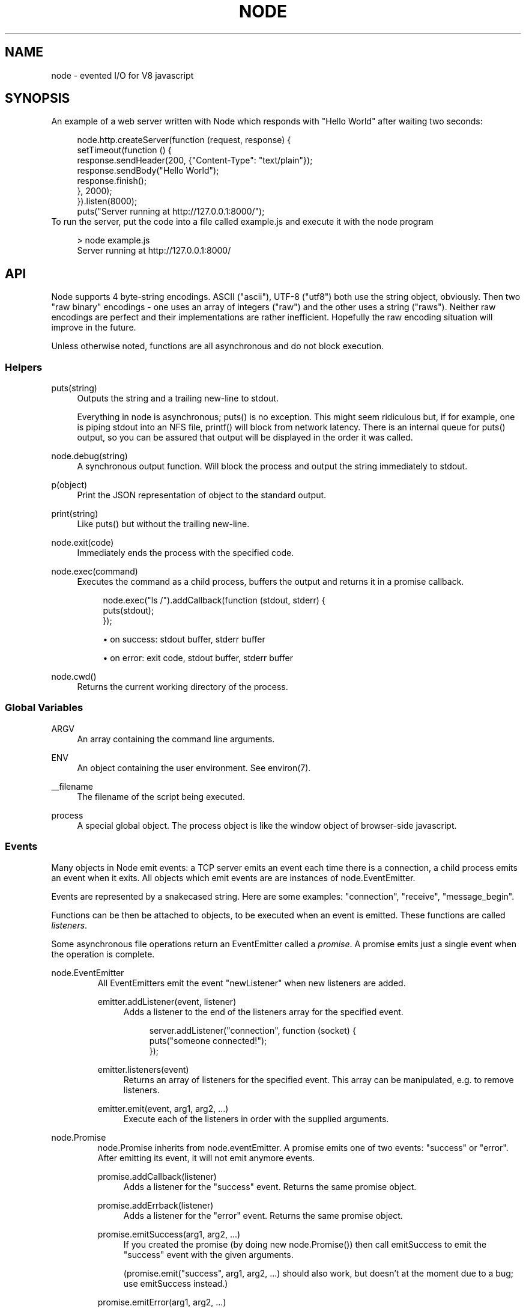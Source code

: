 .\"     Title: node
.\"    Author: 
.\" Generator: DocBook XSL Stylesheets v1.73.2 <http://docbook.sf.net/>
.\"      Date: 09/15/2009
.\"    Manual: 
.\"    Source: 
.\"
.TH "NODE" "1" "09/15/2009" "" ""
.\" disable hyphenation
.nh
.\" disable justification (adjust text to left margin only)
.ad l
.SH "NAME"
node - evented I/O for V8 javascript
.SH "SYNOPSIS"
An example of a web server written with Node which responds with "Hello World" after waiting two seconds:
.sp
.sp
.RS 4
.nf
node\.http\.createServer(function (request, response) {
  setTimeout(function () {
    response\.sendHeader(200, {"Content\-Type": "text/plain"});
    response\.sendBody("Hello World");
    response\.finish();
  }, 2000);
})\.listen(8000);
puts("Server running at http://127\.0\.0\.1:8000/");
.fi
.RE
To run the server, put the code into a file called example\.js and execute it with the node program
.sp
.sp
.RS 4
.nf
> node example\.js
Server running at http://127\.0\.0\.1:8000/
.fi
.RE
.SH "API"
Node supports 4 byte\-string encodings\. ASCII ("ascii"), UTF\-8 ("utf8") both use the string object, obviously\. Then two "raw binary" encodings \- one uses an array of integers ("raw") and the other uses a string ("raws")\. Neither raw encodings are perfect and their implementations are rather inefficient\. Hopefully the raw encoding situation will improve in the future\.
.sp
Unless otherwise noted, functions are all asynchronous and do not block execution\.
.sp
.SS "Helpers"
.PP
puts(string)
.RS 4
Outputs the
string
and a trailing new\-line to
stdout\.
.sp
Everything in node is asynchronous;
puts()
is no exception\. This might seem ridiculous but, if for example, one is piping
stdout
into an NFS file,
printf()
will block from network latency\. There is an internal queue for
puts()
output, so you can be assured that output will be displayed in the order it was called\.
.RE
.PP
node\.debug(string)
.RS 4
A synchronous output function\. Will block the process and output the string immediately to stdout\.
.RE
.PP
p(object)
.RS 4
Print the JSON representation of
object
to the standard output\.
.RE
.PP
print(string)
.RS 4
Like
puts()
but without the trailing new\-line\.
.RE
.PP
node\.exit(code)
.RS 4
Immediately ends the process with the specified code\.
.RE
.PP
node\.exec(command)
.RS 4
Executes the command as a child process, buffers the output and returns it in a promise callback\.
.sp
.RS 4
.nf
node\.exec("ls /")\.addCallback(function (stdout, stderr) {
  puts(stdout);
});
.fi
.RE
.sp
.RS 4
\h'-04'\(bu\h'+03'on success: stdout buffer, stderr buffer
.RE
.sp
.RS 4
\h'-04'\(bu\h'+03'on error: exit code, stdout buffer, stderr buffer
.RE
.RE
.PP
node\.cwd()
.RS 4
Returns the current working directory of the process\.
.RE
.SS "Global Variables"
.PP
ARGV
.RS 4
An array containing the command line arguments\.
.RE
.PP
ENV
.RS 4
An object containing the user environment\. See environ(7)\.
.RE
.PP
__filename
.RS 4
The filename of the script being executed\.
.RE
.PP
process
.RS 4
A special global object\. The
process
object is like the
window
object of browser\-side javascript\.
.RE
.SS "Events"
Many objects in Node emit events: a TCP server emits an event each time there is a connection, a child process emits an event when it exits\. All objects which emit events are are instances of node\.EventEmitter\.
.sp
Events are represented by a snakecased string\. Here are some examples: "connection", "receive", "message_begin"\.
.sp
Functions can be then be attached to objects, to be executed when an event is emitted\. These functions are called \fIlisteners\fR\.
.sp
Some asynchronous file operations return an EventEmitter called a \fIpromise\fR\. A promise emits just a single event when the operation is complete\.
.sp
.sp
.it 1 an-trap
.nr an-no-space-flag 1
.nr an-break-flag 1
.br
node.EventEmitter
.RS
All EventEmitters emit the event "newListener" when new listeners are added\.
.sp
.TS
allbox tab(:);
ltB ltB ltB.
T{
Event
T}:T{
Parameters
T}:T{
Notes
T}
.T&
lt lt lt.
T{
"newListener"
.sp
T}:T{
event, listener
.sp
T}:T{
This event is made any time someone adds a new listener\.
.sp
T}
.TE
.PP
emitter\.addListener(event, listener)
.RS 4
Adds a listener to the end of the listeners array for the specified event\.
.sp
.RS 4
.nf
server\.addListener("connection", function (socket) {
  puts("someone connected!");
});
.fi
.RE
.RE
.PP
emitter\.listeners(event)
.RS 4
Returns an array of listeners for the specified event\. This array can be manipulated, e\.g\. to remove listeners\.
.RE
.PP
emitter\.emit(event, arg1, arg2, \&...)
.RS 4
Execute each of the listeners in order with the supplied arguments\.
.RE
.RE
.sp
.it 1 an-trap
.nr an-no-space-flag 1
.nr an-break-flag 1
.br
node.Promise
.RS
node\.Promise inherits from node\.eventEmitter\. A promise emits one of two events: "success" or "error"\. After emitting its event, it will not emit anymore events\.
.sp
.TS
allbox tab(:);
ltB ltB ltB.
T{
Event
T}:T{
Parameters
T}:T{
Notes
T}
.T&
lt lt lt
lt lt lt.
T{
"success"
.sp
T}:T{
(depends)
.sp
T}:T{
.sp
T}
T{
"error"
.sp
T}:T{
(depends)
.sp
T}:T{
.sp
T}
.TE
.PP
promise\.addCallback(listener)
.RS 4
Adds a listener for the
"success"
event\. Returns the same promise object\.
.RE
.PP
promise\.addErrback(listener)
.RS 4
Adds a listener for the
"error"
event\. Returns the same promise object\.
.RE
.PP
promise\.emitSuccess(arg1, arg2, \&...)
.RS 4
If you created the promise (by doing
new node\.Promise()) then call
emitSuccess
to emit the
"success"
event with the given arguments\.
.sp
(promise\.emit("success", arg1, arg2, \&...)
should also work, but doesn\(cqt at the moment due to a bug; use
emitSuccess
instead\.)
.RE
.PP
promise\.emitError(arg1, arg2, \&...)
.RS 4
Emits the
"error"
event\.
.RE
.PP
promise\.wait()
.RS 4
Blocks futher execution until the promise emits a success or error event\. Events setup before the call to
promise\.wait()
was made may still be emitted and executed while
promise\.wait()
is blocking\.
.sp
If there was a single argument to the
"success"
event then it is returned\. If there were multiple arguments to
"success"
then they are returned as an array\.
.sp
If
"error"
was emitted instead,
wait()
throws an error\.
.sp
\fBIMPORTANT\fR
promise\.wait()
is not a true fiber/coroutine\. If any other promises are created and made to wait while the first promise waits, the first promise\(cqs wait will not return until all others return\. The benefit of this is a simple implementation and the event loop does not get blocked\. Disadvantage is the possibility of situations where the promise stack grows infinitely large because promises keep getting created and keep being told to wait()\. Use
promise\.wait()
sparingly\(emprobably best used only during program setup, not during busy server activity\.
.RE
.RE
.SS "Standard I/O"
Standard I/O is handled through a special object node\.stdio\. stdout and stdin are fully non\-blocking (even when piping to files)\. stderr is synchronous\.
.sp
.TS
allbox tab(:);
ltB ltB ltB.
T{
Event
T}:T{
Parameters
T}:T{
Notes
T}
.T&
lt lt lt
lt lt lt.
T{
"data"
.sp
T}:T{
data
.sp
T}:T{
Made when stdin has received a chunk of data\. Depending on the encoding that stdin was opened with, data will be either an array of integers (raw encoding) or a string (ascii or utf8 encoding)\. This event will only be emited after node\.stdio\.open() has been called\.
.sp
T}
T{
"close"
.sp
T}:T{
.sp
T}:T{
Made when stdin has been closed\.
.sp
T}
.TE
.PP
node\.stdio\.open(encoding="utf8")
.RS 4
Open stdin\. The program will not exit until
node\.stdio\.close()
has been called or the
"close"
event has been emitted\.
.RE
.PP
node\.stdio\.write(data)
.RS 4
Write data to stdout\.
.RE
.PP
node\.stdio\.writeError(data)
.RS 4
Write data to stderr\. Synchronous\.
.RE
.PP
node\.stdio\.close()
.RS 4
Close stdin\.
.RE
.SS "Modules"
Node has a simple module loading system\. In Node, files and modules are in one\-to\-one correspondence\. As an example, foo\.js loads the module circle\.js\.
.sp
The contents of foo\.js:
.sp
.sp
.RS 4
.nf
var circle = require("circle\.js");
puts("The area of a circle of radius 4 is " + circle\.area(4));
.fi
.RE
The contents of circle\.js:
.sp
.sp
.RS 4
.nf
var PI = 3\.14;

exports\.area = function (r) {
  return PI * r * r;
};

exports\.circumference = function (r) {
  return 2 * PI * r;
};
.fi
.RE
The module circle\.js has exported the functions area() and circumference()\. To export an object, add to the special exports object\. (Alternatively, one can use this instead of exports\.) Variables local to the module will be private\. In this example the variable PI is private to circle\.js\.
.sp
The module path is relative to the file calling require()\. That is, circle\.js must be in the same directory as foo\.js for require() to find it\.
.sp
HTTP URLs can also be used to load modules\. For example,
.sp
.sp
.RS 4
.nf
var circle = require("http://tinyclouds\.org/node/circle\.js");
.fi
.RE
Like require() the function include() also loads a module\. Instead of returning a namespace object, include() will add the module\(cqs exports into the global namespace\. For example:
.sp
.sp
.RS 4
.nf
include("circle\.js");
puts("The area of a cirlce of radius 4 is " + area(4));
.fi
.RE
Functions require_async() and include_async() also exist\.
.sp
.sp
.it 1 an-trap
.nr an-no-space-flag 1
.nr an-break-flag 1
.br
process.addListener("exit", function () { })
.RS
When the program exits a special object called process will emit an "exit" event\.
.sp
The "exit" event cannot perform I/O since the process is going to forcibly exit in less than microsecond\. However, it is a good hook to perform constant time checks of the module\(cqs state\. E\.G\. for unit tests:
.sp
.sp
.RS 4
.nf
include("asserts\.js");

var timer_executed = false;

setTimeout(function () {
  timer_executed = true
}, 1000);

process\.addListener("exit", function () {
  assertTrue(timer_executed);
});
.fi
.RE
Just to reiterate: the "exit" event, is not the place to close files or shutdown servers\. The process will exit before they get performed\.
.sp
.RE
.SS "Timers"
.PP
setTimeout(callback, delay)
.RS 4
To schedule execution of callback after delay milliseconds\. Returns a
timeoutId
for possible use with
clearTimeout()\.
.RE
.PP
clearTimeout(timeoutId)
.RS 4
Prevents said timeout from triggering\.
.RE
.PP
setInterval(callback, delay)
.RS 4
To schedule the repeated execution of callback every
delay
milliseconds\. Returns a
intervalId
for possible use with
clearInterval()\.
.RE
.PP
clearInterval(intervalId)
.RS 4
Stops a interval from triggering\.
.RE
.SS "Child Processes"
Node provides a tridirectional popen(3) facility through the class node\.ChildProcess\. It is possible to stream data through the child\(cqs stdin, stdout, and stderr in a fully non\-blocking way\.
.sp
.sp
.it 1 an-trap
.nr an-no-space-flag 1
.nr an-break-flag 1
.br
node.ChildProcess
.RS
.TS
allbox tab(:);
ltB ltB ltB.
T{
Event
T}:T{
Parameters
T}:T{
Notes
T}
.T&
lt lt lt
lt lt lt
lt lt lt.
T{
"output"
.sp
T}:T{
data
.sp
T}:T{
Each time the child process sends data to its stdout, this event is emitted\. data is a string\. If the child process closes its stdout stream (a common thing to do on exit), this event will be emitted with data === null\.
.sp
T}
T{
"error"
.sp
T}:T{
data
.sp
T}:T{
Identical to the "output" event except for stderr instead of stdout\.
.sp
T}
T{
"exit"
.sp
T}:T{
code
.sp
T}:T{
This event is emitted after the child process ends\. code is the final exit code of the process\. One can be assured that after this event is emitted that the "output" and "error" callbacks will no longer be made\.
.sp
T}
.TE
.PP
node\.createChildProcess(command)
.RS 4
Launches a new process with the given
command\. For example:
.sp
.RS 4
.nf
var ls = node\.createChildProcess("ls \-lh /usr");
ls\.addListener("output", function (data) {
  puts(data);
});
.fi
.RE
.RE
.PP
child\.pid
.RS 4
The PID of the child process\.
.RE
.PP
child\.write(data, encoding="ascii")
.RS 4
Write data to the child process\(cqs
stdin\. The second argument is optional and specifies the encoding: possible values are
"utf8",
"ascii", and
"raw"\.
.RE
.PP
child\.close()
.RS 4
Closes the process\(cqs
stdin
stream\.
.RE
.PP
child\.kill(signal=node\.SIGTERM)
.RS 4
Send a single to the child process\. If no argument is given, the process will be sent
node\.SIGTERM\. The standard POSIX signals are defined under the
node
namespace (node\.SIGINT,
node\.SIGUSR1, \&...)\.
.RE
.RE
.SS "File I/O"
File I/O is provided by simple wrappers around standard POSIX functions\. All POSIX wrappers have a similar form\. They return a promise (node\.Promise)\. Example:
.sp
.sp
.RS 4
.nf
var promise = node\.fs\.unlink("/tmp/hello");
promise\.addCallback(function () {
  puts("successfully deleted /tmp/hello");
});
.fi
.RE
There is no guaranteed ordering to the POSIX wrappers\. The following is very much prone to error
.sp
.sp
.RS 4
.nf
node\.fs\.rename("/tmp/hello", "/tmp/world");
node\.fs\.stat("/tmp/world")\.addCallback(function (stats) {
  puts("stats: " + JSON\.stringify(stats));
});
.fi
.RE
It could be that stat() is executed before the rename()\. The correct way to do this is to chain the promises\.
.sp
.sp
.RS 4
.nf
node\.fs\.rename("/tmp/hello", "/tmp/world")\.addCallback(function () {
  node\.fs\.stat("/tmp/world")\.addCallback(function (stats) {
    puts("stats: " + JSON\.stringify(stats));
  });
});
.fi
.RE
Or use the promise\.wait() functionality:
.sp
.sp
.RS 4
.nf
node\.fs\.rename("/tmp/hello", "/tmp/world")\.wait();
node\.fs\.stat("/tmp/world")\.addCallback(function (stats) {
  puts("stats: " + JSON\.stringify(stats));
});
.fi
.RE
.PP
node\.fs\.rename(path1, path2)
.RS 4
See rename(2)\.
.sp
.RS 4
\h'-04'\(bu\h'+03'on success: no parameters\.
.RE
.sp
.RS 4
\h'-04'\(bu\h'+03'on error: no parameters\.
.RE
.RE
.PP
node\.fs\.stat(path)
.RS 4
See stat(2)\.
.sp
.RS 4
\h'-04'\(bu\h'+03'on success: Returns
node\.fs\.Stats
object\. It looks like this:
{ dev: 2049, ino: 305352, mode: 16877, nlink: 12, uid: 1000, gid: 1000, rdev: 0, size: 4096, blksize: 4096, blocks: 8, atime: "2009\-06\-29T11:11:55Z", mtime: "2009\-06\-29T11:11:40Z", ctime: "2009\-06\-29T11:11:40Z" }
See the
node\.fs\.Stats
section below for more information\.
.RE
.sp
.RS 4
\h'-04'\(bu\h'+03'on error: no parameters\.
.RE
.RE
.PP
node\.fs\.unlink(path)
.RS 4
See unlink(2)
.sp
.RS 4
\h'-04'\(bu\h'+03'on success: no parameters\.
.RE
.sp
.RS 4
\h'-04'\(bu\h'+03'on error: no parameters\.
.RE
.RE
.PP
node\.fs\.rmdir(path)
.RS 4
See rmdir(2)
.sp
.RS 4
\h'-04'\(bu\h'+03'on success: no parameters\.
.RE
.sp
.RS 4
\h'-04'\(bu\h'+03'on error: no parameters\.
.RE
.RE
.PP
node\.fs\.mkdir(path, mode)
.RS 4
See mkdir(2)
.sp
.RS 4
\h'-04'\(bu\h'+03'on success: no parameters\.
.RE
.sp
.RS 4
\h'-04'\(bu\h'+03'on error: no parameters\.
.RE
.RE
.PP
node\.fs\.readdir(path)
.RS 4
Reads the contents of a directory\.
.sp
.RS 4
\h'-04'\(bu\h'+03'on success: One argument, an array containing the names (strings) of the files in the directory (excluding "\." and "\.\.")\.
.RE
.sp
.RS 4
\h'-04'\(bu\h'+03'on error: no parameters\.
.RE
.RE
.PP
node\.fs\.close(fd)
.RS 4
See close(2)
.sp
.RS 4
\h'-04'\(bu\h'+03'on success: no parameters\.
.RE
.sp
.RS 4
\h'-04'\(bu\h'+03'on error: no parameters\.
.RE
.RE
.PP
node\.fs\.open(path, flags, mode)
.RS 4
See open(2)\. The constants like
O_CREAT
are defined at
node\.O_CREAT\.
.sp
.RS 4
\h'-04'\(bu\h'+03'on success:
fd
is given as the parameter\.
.RE
.sp
.RS 4
\h'-04'\(bu\h'+03'on error: no parameters\.
.RE
.RE
.PP
node\.fs\.write(fd, data, position, encoding)
.RS 4
Write data to the file specified by
fd\.
position
refers to the offset from the beginning of the file where this data should be written\. If
position
is
null, the data will be written at the current position\. See pwrite(2)\.
.sp
.RS 4
\h'-04'\(bu\h'+03'on success: returns an integer
written
which specifies how many
\fIbytes\fR
were written\.
.RE
.sp
.RS 4
\h'-04'\(bu\h'+03'on error: no parameters\.
.RE
.RE
.PP
node\.fs\.read(fd, length, position, encoding)
.RS 4
Read data from the file specified by
fd\.
.sp
length
is an integer specifying the number of bytes to read\.
.sp
position
is an integer specifying where to begin reading from in the file\.
.sp
.RS 4
\h'-04'\(bu\h'+03'on success: returns
data, bytes_read, what was read from the file\.
.RE
.sp
.RS 4
\h'-04'\(bu\h'+03'on error: no parameters\.
.RE
.RE
.PP
node\.fs\.cat(filename, encoding)
.RS 4
Outputs the entire contents of a file\. Example:
.sp
.RS 4
.nf
node\.fs\.cat("/etc/passwd", "utf8")\.addCallback(function (content) {
  puts(content);
});
.fi
.RE
.sp
.RS 4
\h'-04'\(bu\h'+03'on success: returns
data, what was read from the file\.
.RE
.sp
.RS 4
\h'-04'\(bu\h'+03'on error: no parameters\.
.RE
.RE
.sp
.it 1 an-trap
.nr an-no-space-flag 1
.nr an-break-flag 1
.br
node.fs.Stats
.RS
Objects returned from node\.fs\.stat() are of this type\.
.PP
stats\.isFile(), stats\.isDirectory(), stats\.isBlockDevice(), stats\.isCharacterDevice(), stats\.isSymbolicLink(), stats\.isFIFO(), stats\.isSocket()
.RS 4
\&...
.RE
.RE
.SS "HTTP"
The HTTP interfaces in Node are designed to support many features of the protocol which have been traditionally difficult to use\. In particular, large, possibly chunk\-encoded, messages\. The interface is careful to never buffer entire requests or responses\(emthe user is able to stream data\.
.sp
HTTP message headers are represented by an object like this
.sp
.sp
.RS 4
.nf
  { "Content\-Length": "123"
  , "Content\-Type": "text/plain"
  , "Connection": "keep\-alive"
  , "Accept": "*/*"
  }
.fi
.RE
In order to support the full spectrum of possible HTTP applications, Node\(cqs HTTP API is very low\-level\. It deals with connection handling and message parsing only\. It parses a message into headers and body but it does not parse the actual headers or the body\. That means, for example, that Node does not, and will never, provide API to access or manipulate Cookies or multi\-part bodies\. \fIThis is left to the user\.\fR
.sp
.sp
.it 1 an-trap
.nr an-no-space-flag 1
.nr an-break-flag 1
.br
node.http.Server
.RS
.TS
allbox tab(:);
ltB ltB ltB.
T{
Event
T}:T{
Parameters
T}:T{
Notes
T}
.T&
lt lt lt
lt lt lt
lt lt lt.
T{
"request"
.sp
T}:T{
request, response
.sp
T}:T{
request is an instance of node\.http\.ServerRequest response is an instance of node\.http\.ServerResponse
.sp
T}
T{
"connection"
.sp
T}:T{
connection
.sp
T}:T{
When a new TCP connection is established\. connection is an object of type node\.http\.Connection\. Usually users will not want to access this event\. The connection can also be accessed at request\.connection\.
.sp
T}
T{
"close"
.sp
T}:T{
errorno
.sp
T}:T{
Emitted when the server closes\. errorno is an integer which indicates what, if any, error caused the server to close\. If no error occured errorno will be 0\.
.sp
T}
.TE
.PP
node\.http\.createServer(request_listener, options);
.RS 4
Returns a new web server object\.
.sp
The
options
argument is optional\. The
options
argument accepts the same values as the options argument for
node\.tcp\.Server
does\.
.sp
The
request_listener
is a function which is automatically added to the
"request"
event\.
.RE
.PP
server\.listen(port, hostname)
.RS 4
Begin accepting connections on the specified port and hostname\. If the hostname is omitted, the server will accept connections directed to any address\. This function is synchronous\.
.RE
.PP
server\.close()
.RS 4
Stops the server from accepting new connections\.
.RE
.RE
.sp
.it 1 an-trap
.nr an-no-space-flag 1
.nr an-break-flag 1
.br
node.http.ServerRequest
.RS
This object is created internally by a HTTP server\(emnot by the user\(emand passed as the first argument to a "request" listener\.
.sp
.TS
allbox tab(:);
ltB ltB ltB.
T{
Event
T}:T{
Parameters
T}:T{
Notes
T}
.T&
lt lt lt
lt lt lt.
T{
"body"
.sp
T}:T{
chunk
.sp
T}:T{
Emitted when a piece of the message body is received\. Example: A chunk of the body is given as the single argument\. The transfer\-encoding has been decoded\. The body chunk is either a String in the case of UTF\-8 encoding or an array of numbers in the case of raw encoding\. The body encoding is set with request\.setBodyEncoding()\.
.sp
T}
T{
"complete"
.sp
T}:T{
.sp
T}:T{
Emitted exactly once for each message\. No arguments\. After emitted no other events will be emitted on the request\.
.sp
T}
.TE
.PP
request\.method
.RS 4
The request method as a string\. Read only\. Example:
"GET",
"DELETE"\.
.RE
.PP
request\.uri
.RS 4
Request URI Object\. This contains only the parameters that are present in the actual HTTP request\. That is, if the request is
.sp
.RS 4
.nf
GET /status?name=ryan HTTP/1\.1\er\en
Accept: */*\er\en
\er\en
.fi
.RE
Then
request\.uri
will be
.sp
.RS 4
.nf
{ path: "/status",
  file: "status",
  directory: "/",
  params: { "name" : "ryan" }
}
.fi
.RE
In particular, note that
request\.uri\.protocol
is
undefined\. This is because there was no URI protocol given in the actual HTTP Request\.
.sp
request\.uri\.anchor,
request\.uri\.query,
request\.uri\.file,
request\.uri\.directory,
request\.uri\.path,
request\.uri\.relative,
request\.uri\.port,
request\.uri\.host,
request\.uri\.password,
request\.uri\.user,
request\.uri\.authority,
request\.uri\.protocol,
request\.uri\.params,
request\.uri\.toString(),
request\.uri\.source
.RE
.PP
request\.headers
.RS 4
Read only\.
.RE
.PP
request\.httpVersion
.RS 4
The HTTP protocol version as a string\. Read only\. Examples:
"1\.1",
"1\.0"
.RE
.PP
request\.setBodyEncoding(encoding)
.RS 4
Set the encoding for the request body\. Either
"utf8"
or
"raw"\. Defaults to raw\.
.RE
.PP
request\.pause()
.RS 4
Pauses request from emitting events\. Useful to throttle back an upload\.
.RE
.PP
request\.resume()
.RS 4
Resumes a paused request\.
.RE
.PP
request\.connection
.RS 4
The
node\.http\.Connection
object\.
.RE
.RE
.sp
.it 1 an-trap
.nr an-no-space-flag 1
.nr an-break-flag 1
.br
node.http.ServerResponse
.RS
This object is created internally by a HTTP server\(emnot by the user\. It is passed as the second parameter to the "request" event\.
.PP
response\.sendHeader(statusCode, headers)
.RS 4
Sends a response header to the request\. The status code is a 3\-digit HTTP status code, like
404\. The second argument,
headers
are the response headers\.
.sp
Example:
.sp
.RS 4
.nf
var body = "hello world";
response\.sendHeader(200, {
  "Content\-Length": body\.length,
  "Content\-Type": "text/plain"
});
.fi
.RE
This method must only be called once on a message and it must be called before
response\.finish()
is called\.
.RE
.PP
response\.sendBody(chunk, encoding="ascii")
.RS 4
This method must be called after
sendHeader
was called\. It sends a chunk of the response body\. This method may be called multiple times to provide successive parts of the body\.
.sp
If
chunk
is a string, the second parameter specifies how to encode it into a byte stream\. By default the
encoding
is
"ascii"\.
.sp
Note: This is the raw HTTP body and has nothing to do with higher\-level multi\-part body encodings that may be used\.
.sp
The first time
sendBody
is called, it will send the buffered header information and the first body to the client\. The second time
sendBody
is called, Node assumes you\(cqre going to be streaming data, and sends that seperately\. That is, the response is buffered up to the first chunk of body\.
.RE
.PP
response\.finish()
.RS 4
This method signals to the server that all of the response headers and body has been sent; that server should consider this message complete\. The method,
response\.finish(), MUST be called on each response\.
.RE
.RE
.sp
.it 1 an-trap
.nr an-no-space-flag 1
.nr an-break-flag 1
.br
node.http.Client
.RS
An HTTP client is constructed with a server address as its argument, the returned handle is then used to issue one or more requests\. Depending on the server connected to, the client might pipeline the requests or reestablish the connection after each connection\. \fICurrently the implementation does not pipeline requests\.\fR
.sp
Example of connecting to google\.com
.sp
.sp
.RS 4
.nf
var google = node\.http\.createClient(80, "google\.com");
var request = google\.get("/");
request\.finish(function (response) {
  puts("STATUS: " + response\.statusCode);
  puts("HEADERS: " + JSON\.stringify(response\.headers));
  response\.setBodyEncoding("utf8");
  response\.addListener("body", function (chunk) {
    puts("BODY: " + chunk);
  });
});
.fi
.RE
.PP
node\.http\.createClient(port, host)
.RS 4
Constructs a new HTTP client\.
port
and
host
refer to the server to be connected to\. A connection is not established until a request is issued\.
.RE
.PP
client\.get(path, request_headers), client\.head(path, request_headers), client\.post(path, request_headers), client\.del(path, request_headers), client\.put(path, request_headers)
.RS 4
Issues a request; if necessary establishes connection\. Returns a
node\.http\.ClientRequest
instance\.
.sp
request_headers
is optional\. Additional request headers might be added internally by Node\. Returns a
ClientRequest
object\.
.sp
Do remember to include the
Content\-Length
header if you plan on sending a body\. If you plan on streaming the body, perhaps set
Transfer\-Encoding: chunked\.
.sp
.it 1 an-trap
.nr an-no-space-flag 1
.nr an-break-flag 1
.br
Note
the request is not complete\. This method only sends the header of the request\. One needs to call
request\.finish()
to finalize the request and retrieve the response\. (This sounds convoluted but it provides a chance for the user to stream a body to the server with
request\.sendBody()\.)
.RE
.RE
.sp
.it 1 an-trap
.nr an-no-space-flag 1
.nr an-break-flag 1
.br
node.http.ClientRequest
.RS
This object is created internally and returned from the request methods of a node\.http\.Client\. It represents an \fIin\-progress\fR request whose header has already been sent\.
.sp
.TS
allbox tab(:);
ltB ltB ltB.
T{
Event
T}:T{
Parameters
T}:T{
Notes
T}
.T&
lt lt lt.
T{
"response"
.sp
T}:T{
response
.sp
T}:T{
Emitted when a response is received to this request\. Typically the user will set a listener to this via the request\.finish() method\. This event is emitted only once\. The response argument will be an instance of node\.http\.ClientResponse\.
.sp
T}
.TE
.PP
request\.sendBody(chunk, encoding="ascii")
.RS 4
Sends a chunk of the body\. By calling this method many times, the user can stream a request body to a server\(emin that case it is suggested to use the
["Transfer\-Encoding", "chunked"]
header line when creating the request\.
.sp
The
chunk
argument should be an array of integers or a string\.
.sp
The
encoding
argument is optional and only applies when
chunk
is a string\. The encoding argument should be either
"utf8"
or
"ascii"\. By default the body uses ASCII encoding, as it is faster\.
.RE
.PP
request\.finish(response_listener)
.RS 4
Finishes sending the request\. If any parts of the body are unsent, it will flush them to the socket\. If the request is chunked, this will send the terminating
"0\er\en\er\en"\.
.sp
The parameter
response_listener
is a callback which will be executed when the response headers have been received\. The
response_listener
callback is executed with one argument which is an instance of
node\.http\.ClientResponse\.
.RE
.RE
.sp
.it 1 an-trap
.nr an-no-space-flag 1
.nr an-break-flag 1
.br
node.http.ClientResponse
.RS
This object is created internally and passed to the "response" event\.
.sp
.TS
allbox tab(:);
ltB ltB ltB.
T{
Event
T}:T{
Parameters
T}:T{
Notes
T}
.T&
lt lt lt
lt lt lt.
T{
"body"
.sp
T}:T{
chunk
.sp
T}:T{
Emitted when a piece of the message body is received\. Example: A chunk of the body is given as the single argument\. The transfer\-encoding has been decoded\. The body chunk is either a String in the case of UTF\-8 encoding or an array of numbers in the case of raw encoding\. The body encoding is set with response\.setBodyEncoding()\.
.sp
T}
T{
"complete"
.sp
T}:T{
.sp
T}:T{
Emitted exactly once for each message\. No arguments\. After emitted no other events will be emitted on the response\.
.sp
T}
.TE
.PP
response\.statusCode
.RS 4
The 3\-digit HTTP response status code\. E\.G\.
404\.
.RE
.PP
response\.httpVersion
.RS 4
The HTTP version of the connected\-to server\. Probably either
"1\.1"
or
"1\.0"\.
.RE
.PP
response\.headers
.RS 4
The response headers\.
.RE
.PP
response\.setBodyEncoding(encoding)
.RS 4
Set the encoding for the response body\. Either
"utf8"
or
"raw"\. Defaults to raw\.
.RE
.PP
response\.pause()
.RS 4
Pauses response from emitting events\. Useful to throttle back a download\.
.RE
.PP
response\.resume()
.RS 4
Resumes a paused response\.
.RE
.PP
response\.client
.RS 4
A reference to the
node\.http\.Client
that this response belongs to\.
.RE
.RE
.SS "TCP"
.sp
.it 1 an-trap
.nr an-no-space-flag 1
.nr an-break-flag 1
.br
node.tcp.Server
.RS
Here is an example of a echo server which listens for connections on port 7000
.sp
.sp
.RS 4
.nf
function echo (socket) {
  socket\.setEncoding("utf8");
  socket\.addListener("connect", function () {
    socket\.send("hello\er\en");
  });
  socket\.addListener("receive", function (data) {
    socket\.send(data);
  });
  socket\.addListener("eof", function () {
    socket\.send("goodbye\er\en");
    socket\.close();
  });
}
var server = node\.tcp\.createServer(echo);
server\.listen(7000, "localhost");
.fi
.RE
.TS
allbox tab(:);
ltB ltB ltB.
T{
Event
T}:T{
Parameters
T}:T{
Notes
T}
.T&
lt lt lt
lt lt lt.
T{
"connection"
.sp
T}:T{
connection
.sp
T}:T{
Emitted when a new connection is made\. connection is an instance of node\.tcp\.Connection\.
.sp
T}
T{
"close"
.sp
T}:T{
errorno
.sp
T}:T{
Emitted when the server closes\. errorno is an integer which indicates what, if any, error caused the server to close\. If no error occurred errorno will be 0\.
.sp
T}
.TE
.PP
node\.tcp\.createServer(connection_listener);
.RS 4
Creates a new TCP server\.
.sp
The
connection_listener
argument is automatically set as a listener for the
"connection"
event\.
.RE
.PP
server\.listen(port, host=null, backlog=1024)
.RS 4
Tells the server to listen for TCP connections to
port
and
host\.
.sp
host
is optional\. If
host
is not specified the server will accept client connections on any network address\.
.sp
The third argument,
backlog, is also optional and defaults to 1024\. The
backlog
argument defines the maximum length to which the queue of pending connections for the server may grow\.
.sp
This function is synchronous\.
.RE
.PP
server\.close()
.RS 4
Stops the server from accepting new connections\. This function is asynchronous, the server is finally closed when the server emits a
"close"
event\.
.RE
.RE
.sp
.it 1 an-trap
.nr an-no-space-flag 1
.nr an-break-flag 1
.br
node.tcp.Connection
.RS
This object is used as a TCP client and also as a server\-side socket for node\.tcp\.Server\.
.sp
.TS
allbox tab(:);
ltB ltB ltB.
T{
Event
T}:T{
Parameters
T}:T{
Notes
T}
.T&
lt lt lt
lt lt lt
lt lt lt
lt lt lt
lt lt lt.
T{
"connect"
.sp
T}:T{
.sp
T}:T{
Call once the connection is established after a call to createConnection() or connect()\.
.sp
T}
T{
"receive"
.sp
T}:T{
data
.sp
T}:T{
Called when data is received on the connection\. Encoding of data is set by connection\.setEncoding()\. data will either be a string, in the case of utf8, or an array of integer in the case of raw encoding\.
.sp
T}
T{
"eof"
.sp
T}:T{
.sp
T}:T{
Called when the other end of the connection sends a FIN packet\. After this is emitted the readyState will be "writeOnly"\. One should probably just call connection\.close() when this event is emitted\.
.sp
T}
T{
"timeout"
.sp
T}:T{
.sp
T}:T{
Emitted if the connection times out from inactivity\. The "close" event will be emitted immediately following this event\.
.sp
T}
T{
"close"
.sp
T}:T{
had_error
.sp
T}:T{
Emitted once the connection is fully closed\. The argument had_error is a boolean which says if the connection was closed due to a transmission error\. (TODO: access error codes\.)
.sp
T}
.TE
.PP
node\.tcp\.createConnection(port, host="127\.0\.0\.1")
.RS 4
Creates a new connection object and opens a connection to the specified
port
and
host\. If the second parameter is omitted, localhost is assumed\.
.sp
When the connection is established the
"connect"
event will be emitted\.
.RE
.PP
connection\.connect(port, host="127\.0\.0\.1")
.RS 4
Opens a connection to the specified
port
and
host\.
createConnection()
also opens a connection; normally this method is not needed\. Use this only if a connection is closed and you want to reuse the object to connect to another server\.
.sp
This function is asynchronous\. When the
"connect"
event is emitted the connection is established\. If there is a problem connecting, the
"connect"
event will not be emitted, the
"close"
event will be emitted with
had_error == true\.
.RE
.PP
connection\.remoteAddress
.RS 4
The string representation of the remote IP address\. For example,
"74\.125\.127\.100"
or
"2001:4860:a005::68"\.
.sp
This member is only present in server\-side connections\.
.RE
.PP
connection\.readyState
.RS 4
Either
"closed",
"open",
"opening",
"readOnly", or
"writeOnly"\.
.RE
.PP
connection\.setEncoding(encoding)
.RS 4
Sets the encoding (either
"utf8"
or
"raw") for data that is received\.
.RE
.PP
connection\.send(data, encoding="ascii")
.RS 4
Sends data on the connection\. The data should be eithre an array of integers (for raw binary) or a string (for utf8 or ascii)\. The second parameter specifies the encoding in the case of a string\(emit defaults to ASCII because encoding to UTF8 is rather slow\.
.RE
.PP
connection\.close()
.RS 4
Half\-closes the connection\. I\.E\., it sends a FIN packet\. It is possible the server will still send some data\. After calling this
readyState
will be
"readOnly"\.
.RE
.PP
connection\.forceClose()
.RS 4
Ensures that no more I/O activity happens on this socket\. Only necessary in case of errors (parse error or so)\.
.RE
.PP
connection\.readPause()
.RS 4
Pauses the reading of data\. That is,
"receive"
events will not be emitted\. Useful to throttle back an upload\.
.RE
.PP
connection\.readResume()
.RS 4
Resumes reading if reading was paused by
readPause()\.
.RE
.PP
connection\.setTimeout(timeout)
.RS 4
Sets the connection to timeout after
timeout
milliseconds of inactivity on the connection\. By default all
node\.tcp\.Connection
objects have a timeout of 60 seconds (60000 ms)\.
.sp
If
timeout
is 0, then the idle timeout is disabled\.
.RE
.RE
.SS "DNS"
Here is an example of which resolves "www\.google\.com" then reverse resolves the IP addresses which are returned\.
.sp
.sp
.RS 4
.nf
var resolution = node\.dns\.resolve4("www\.google\.com");

resolution\.addCallback(function (addresses, ttl, cname) {
  puts("addresses: " + JSON\.stringify(addresses));
  puts("ttl: " + JSON\.stringify(ttl));
  puts("cname: " + JSON\.stringify(cname));

  for (var i = 0; i < addresses\.length; i++) {
    var a = addresses[i];
    var reversing = node\.dns\.reverse(a);
    reversing\.addCallback( function (domains, ttl, cname) {
      puts("reverse for " + a + ": " + JSON\.stringify(domains));
    });
    reversing\.addErrback( function (code, msg) {
      puts("reverse for " + a + " failed: " + msg);
    });
  }
});

resolution\.addErrback(function (code, msg) {
  puts("error: " + msg);
});
.fi
.RE
.PP
node\.dns\.resolve4(domain)
.RS 4
Resolves a domain (e\.g\.
"google\.com") into an array of IPv4 addresses (e\.g\.
["74\.125\.79\.104", "74\.125\.79\.105", "74\.125\.79\.106"])\. This function returns a promise\.
.sp
.RS 4
\h'-04'\(bu\h'+03'on success: returns
addresses, ttl, cname\.
ttl
(time\-to\-live) is an integer specifying the number of seconds this result is valid for\.
cname
is the canonical name for the query\.
.RE
.sp
.RS 4
\h'-04'\(bu\h'+03'on error: returns
code, msg\.
code
is one of the error codes listed below and
msg
is a string describing the error in English\.
.RE
.RE
.PP
node\.dns\.resolve6(domain)
.RS 4
The same as
node\.dns\.resolve4()
except for IPv6 queries (an
AAAA
query)\.
.RE
.PP
node\.dns\.reverse(ip)
.RS 4
Reverse resolves an ip address to an array of domain names\.
.sp
.RS 4
\h'-04'\(bu\h'+03'on success: returns
domains, ttl, cname\.
ttl
(time\-to\-live) is an integer specifying the number of seconds this result is valid for\.
cname
is the canonical name for the query\.
domains
is an array of domains\.
.RE
.sp
.RS 4
\h'-04'\(bu\h'+03'on error: returns
code, msg\.
code
is one of the error codes listed below and
msg
is a string describing the error in English\.
.RE
.RE
Each DNS query can return an error code\.
.sp
.sp
.RS 4
\h'-04'\(bu\h'+03'
node\.dns\.TEMPFAIL: timeout, SERVFAIL or similar\.
.RE
.sp
.RS 4
\h'-04'\(bu\h'+03'
node\.dns\.PROTOCOL: got garbled reply\.
.RE
.sp
.RS 4
\h'-04'\(bu\h'+03'
node\.dns\.NXDOMAIN: domain does not exists\.
.RE
.sp
.RS 4
\h'-04'\(bu\h'+03'
node\.dns\.NODATA: domain exists but no data of reqd type\.
.RE
.sp
.RS 4
\h'-04'\(bu\h'+03'
node\.dns\.NOMEM: out of memory while processing\.
.RE
.sp
.RS 4
\h'-04'\(bu\h'+03'
node\.dns\.BADQUERY: the query is malformed\.
.RE
.SH "EXTENSION API"
External modules can be compiled and dynamically linked into Node\. Node is more or less glue between several C and C++ libraries:
.sp
.sp
.RS 4
\h'-04'\(bu\h'+03'V8 Javascript, a C++ library\. Used for interfacing with Javascript: creating objects, calling functions, etc\. Documented mostly in the
v8\.h
header file (deps/v8/include/v8\.h
in the Node source tree)\.
.RE
.sp
.RS 4
\h'-04'\(bu\h'+03'libev, C event loop library\. Anytime one needs to wait for a file descriptor to become readable, wait for a timer, or wait for a signal to received one will need to interface with libev\. That is, if you perform any I/O, libev will need to be used\. Node uses the
EV_DEFAULT
event loop\. Documentation can be found
here\.
.RE
.sp
.RS 4
\h'-04'\(bu\h'+03'libeio, C thread pool library\. Used to execute blocking POSIX system calls asynchronously\. Mostly wrappers already exist for such calls, in
src/file\.cc
so you will probably not need to use it\. If you do need it, look at the header file
deps/libeio/eio\.h\.
.RE
.sp
.RS 4
\h'-04'\(bu\h'+03'Internal Node libraries\. Most importantly is the
node::EventEmitter
class which you will likely want to derive from\.
.RE
.sp
.RS 4
\h'-04'\(bu\h'+03'Others\. Look in
deps/
for what else is available\.
.RE
Node statically compiles all its dependencies into the executable\. When compiling your module, you don\(cqt need to worry about linking to any of these libraries\.
.sp
Here is a sample Makefile taken from node_postgres:
.sp
.sp
.RS 4
.nf
binding\.node: binding\.o Makefile
        gcc \-shared \-o binding\.node  binding\.o \e
                \-L`pg_config \-\-libdir` \-lpq

binding\.o: binding\.cc Makefile
        gcc `node \-\-cflags` \-I`pg_config \-\-includedir` \e
                binding\.cc \-c \-o binding\.o

clean:
        rm \-f binding\.o binding\.node
\.PHONY: clean
.fi
.RE
As you can see, the only thing your module needs to know about Node is the CFLAGS that node was compiled with which are gotten from node \-\-cflags If you want to make a debug build, then use node_g \-\-cflags\. (node_g is the debug build of node, which can built with configure \-\-debug; make; make install\.)
.sp
Node extension modules are dynamically linked libraries with a \.node extension\. Node opens this file and looks for a function called init() which must be of the form:
.sp
.sp
.RS 4
.nf
extern "C" void init (Handle<Object> target)
.fi
.RE
In this function you can create new javascript objects and attach them to target\. Here is a very simple module:
.sp
.sp
.RS 4
.nf
extern "C" void
init (Handle<Object> target)
{
  HandleScope scope;
  target\->Set(String::New("hello"), String::New("World"));
}
.fi
.RE
Further documentation will come soon\. For now see the source code of node_postgres\.
.sp
.SH "NOTES"
.IP " 1." 4
here
.RS 4
\%http:/cvs.schmorp.de/libev/ev.html
.RE
.IP " 2." 4
node_postgres
.RS 4
\%http://github.com/ry/node_postgres
.RE
